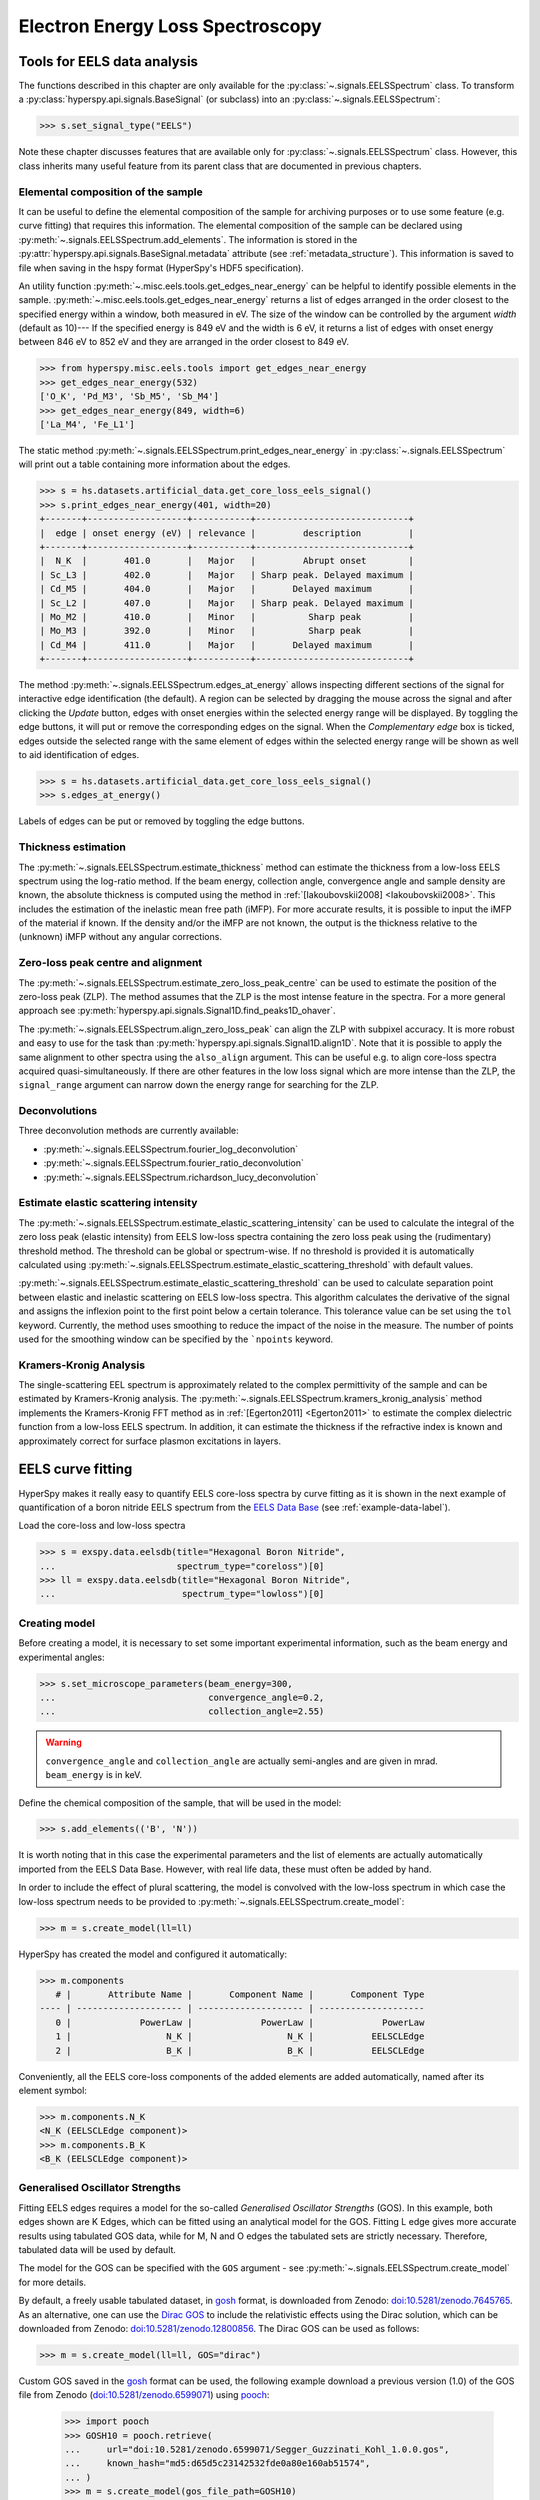 .. _eels-label:

Electron Energy Loss Spectroscopy
*********************************

.. _eels_tools-label:

Tools for EELS data analysis
----------------------------

The functions described in this chapter are only available for the
:py:class:`~.signals.EELSSpectrum` class. To transform a
:py:class:`hyperspy.api.signals.BaseSignal` (or subclass) into an
:py:class:`~.signals.EELSSpectrum`:

.. code-block:: python

    >>> s.set_signal_type("EELS")

Note these chapter discusses features that are available only for
:py:class:`~.signals.EELSSpectrum` class. However, this class inherits
many useful feature from its parent class that are documented in previous
chapters.


.. _eels_elemental_composition-label:

Elemental composition of the sample
^^^^^^^^^^^^^^^^^^^^^^^^^^^^^^^^^^^

It can be useful to define the elemental composition of the sample for
archiving purposes or to use some feature (e.g. curve fitting) that requires
this information.  The elemental composition of the sample can be declared
using :py:meth:`~.signals.EELSSpectrum.add_elements`. The
information is stored in the :py:attr:`hyperspy.api.signals.BaseSignal.metadata`
attribute (see :ref:`metadata_structure`). This information is saved to file
when saving in the hspy format (HyperSpy's HDF5 specification).

An utility function :py:meth:`~.misc.eels.tools.get_edges_near_energy` can be
helpful to identify possible elements in the sample.
:py:meth:`~.misc.eels.tools.get_edges_near_energy` returns a list of edges
arranged in the order closest to the specified energy within a window, both
measured in eV. The size of the window can be controlled by the argument
`width` (default as 10)--- If the specified energy is 849 eV and the width is
6 eV, it returns a list of edges with onset energy between 846 eV to 852 eV and
they are arranged in the order closest to 849 eV.

.. code-block:: python

    >>> from hyperspy.misc.eels.tools import get_edges_near_energy
    >>> get_edges_near_energy(532)
    ['O_K', 'Pd_M3', 'Sb_M5', 'Sb_M4']
    >>> get_edges_near_energy(849, width=6)
    ['La_M4', 'Fe_L1']

The static method :py:meth:`~.signals.EELSSpectrum.print_edges_near_energy`
in :py:class:`~.signals.EELSSpectrum` will print out a table containing
more information about the edges.

.. code-block:: python

    >>> s = hs.datasets.artificial_data.get_core_loss_eels_signal()
    >>> s.print_edges_near_energy(401, width=20)
    +-------+-------------------+-----------+-----------------------------+
    |  edge | onset energy (eV) | relevance |         description         |
    +-------+-------------------+-----------+-----------------------------+
    |  N_K  |       401.0       |   Major   |         Abrupt onset        |
    | Sc_L3 |       402.0       |   Major   | Sharp peak. Delayed maximum |
    | Cd_M5 |       404.0       |   Major   |       Delayed maximum       |
    | Sc_L2 |       407.0       |   Major   | Sharp peak. Delayed maximum |
    | Mo_M2 |       410.0       |   Minor   |          Sharp peak         |
    | Mo_M3 |       392.0       |   Minor   |          Sharp peak         |
    | Cd_M4 |       411.0       |   Major   |       Delayed maximum       |
    +-------+-------------------+-----------+-----------------------------+

The method :py:meth:`~.signals.EELSSpectrum.edges_at_energy` allows
inspecting different sections of the signal for interactive edge
identification (the default). A region can be selected by dragging the mouse
across the signal and after clicking the `Update` button, edges with onset
energies within the selected energy range will be displayed. By toggling the
edge buttons, it will put or remove the corresponding edges on the signal. When
the `Complementary edge` box is ticked, edges outside the selected range with
the same element of edges within the selected energy range will be shown as well
to aid identification of edges.

.. code-block:: python

    >>> s = hs.datasets.artificial_data.get_core_loss_eels_signal()
    >>> s.edges_at_energy()

.. figure::  images/EELS_edges_at_energy.png
   :align:   center
   :width:   500

   Labels of edges can be put or removed by toggling the edge buttons.


.. _eels_thickness-label:

Thickness estimation
^^^^^^^^^^^^^^^^^^^^

.. versionadded:: 1.6
    Option to compute the absolute thickness, including the angular corrections
    and mean free path estimation.

The :py:meth:`~.signals.EELSSpectrum.estimate_thickness` method can
estimate the thickness from a low-loss EELS spectrum using the log-ratio
method. If the beam energy, collection angle, convergence angle and sample
density are known, the absolute thickness is computed using the method in
:ref:`[Iakoubovskii2008] <Iakoubovskii2008>`. This includes the estimation of
the inelastic mean free path (iMFP). For more accurate results, it is possible
to input the iMFP of the material if known.  If the density and/or the iMFP are
not known, the output is the thickness relative to the (unknown) iMFP without
any angular corrections.

Zero-loss peak centre and alignment
^^^^^^^^^^^^^^^^^^^^^^^^^^^^^^^^^^^

The
:py:meth:`~.signals.EELSSpectrum.estimate_zero_loss_peak_centre`
can be used to estimate the position of the zero-loss peak (ZLP). The method assumes
that the ZLP is the most intense feature in the spectra. For a more general
approach see :py:meth:`hyperspy.api.signals.Signal1D.find_peaks1D_ohaver`.

The :py:meth:`~.signals.EELSSpectrum.align_zero_loss_peak` can
align the ZLP with subpixel accuracy. It is more robust and easy to use for the task
than :py:meth:`hyperspy.api.signals.Signal1D.align1D`. Note that it is
possible to apply the same alignment to other spectra using the ``also_align``
argument. This can be useful e.g. to align core-loss spectra acquired
quasi-simultaneously. If there are other features in the low loss signal
which are more intense than the ZLP, the ``signal_range`` argument can narrow
down the energy range for searching for the ZLP.

Deconvolutions
^^^^^^^^^^^^^^

Three deconvolution methods are currently available:

* :py:meth:`~.signals.EELSSpectrum.fourier_log_deconvolution`
* :py:meth:`~.signals.EELSSpectrum.fourier_ratio_deconvolution`
* :py:meth:`~.signals.EELSSpectrum.richardson_lucy_deconvolution`

Estimate elastic scattering intensity
^^^^^^^^^^^^^^^^^^^^^^^^^^^^^^^^^^^^^

The
:py:meth:`~.signals.EELSSpectrum.estimate_elastic_scattering_intensity`
can be used to calculate the integral of the zero loss peak (elastic intensity)
from EELS low-loss spectra containing the zero loss peak using the
(rudimentary) threshold method. The threshold can be global or spectrum-wise.
If no threshold is provided it is automatically calculated using
:py:meth:`~.signals.EELSSpectrum.estimate_elastic_scattering_threshold`
with default values.

:py:meth:`~.signals.EELSSpectrum.estimate_elastic_scattering_threshold`
can be used to  calculate separation point between elastic and inelastic
scattering on EELS low-loss spectra. This algorithm calculates the derivative
of the signal and assigns the inflexion point to the first point below a
certain tolerance.  This tolerance value can be set using the ``tol`` keyword.
Currently, the method uses smoothing to reduce the impact of the noise in the
measure. The number of points used for the smoothing window can be specified by
the ```npoints`` keyword.


.. _eels.kk:

Kramers-Kronig Analysis
^^^^^^^^^^^^^^^^^^^^^^^

The single-scattering EEL spectrum is approximately related to the complex
permittivity of the sample and can be estimated by Kramers-Kronig analysis.
The :py:meth:`~.signals.EELSSpectrum.kramers_kronig_analysis`
method implements the Kramers-Kronig FFT method as in
:ref:`[Egerton2011] <Egerton2011>` to estimate the complex dielectric function
from a low-loss EELS spectrum. In addition, it can estimate the thickness if
the refractive index is known and approximately correct for surface
plasmon excitations in layers.


.. _eels.fitting:

EELS curve fitting
------------------

HyperSpy makes it really easy to quantify EELS core-loss spectra by curve
fitting as it is shown in the next example of quantification of a boron nitride
EELS spectrum from the `EELS Data Base
<https://eelsdb.eu/>`__ (see :ref:`example-data-label`).

Load the core-loss and low-loss spectra


.. code-block:: python

    >>> s = exspy.data.eelsdb(title="Hexagonal Boron Nitride",
    ...                       spectrum_type="coreloss")[0]
    >>> ll = exspy.data.eelsdb(title="Hexagonal Boron Nitride",
    ...                        spectrum_type="lowloss")[0]


Creating model
^^^^^^^^^^^^^^

Before creating a model, it is necessary to set some important experimental information,
such as the beam energy and experimental angles:

.. code-block:: python

    >>> s.set_microscope_parameters(beam_energy=300,
    ...                             convergence_angle=0.2,
    ...                             collection_angle=2.55)

.. warning::

    ``convergence_angle`` and ``collection_angle`` are actually semi-angles and are
    given in mrad. ``beam_energy`` is in keV.


Define the chemical composition of the sample, that will be used in the model:

.. code-block:: python

    >>> s.add_elements(('B', 'N'))

It is worth noting that in this case the experimental parameters and the list of
elements are actually automatically imported from the EELS Data Base.
However, with real life data, these must often be added by hand.

In order to include the effect of plural scattering, the model is convolved with the
low-loss spectrum in which case the low-loss spectrum needs to be provided to
:py:meth:`~.signals.EELSSpectrum.create_model`:


.. code-block:: python

    >>> m = s.create_model(ll=ll)


HyperSpy has created the model and configured it automatically:

.. code-block:: python

    >>> m.components
       # |       Attribute Name |       Component Name |       Component Type
    ---- | -------------------- | -------------------- | --------------------
       0 |             PowerLaw |             PowerLaw |             PowerLaw
       1 |                  N_K |                  N_K |           EELSCLEdge
       2 |                  B_K |                  B_K |           EELSCLEdge

Conveniently, all the EELS core-loss components of the added elements are added
automatically, named after its element symbol:

.. code-block:: python

    >>> m.components.N_K
    <N_K (EELSCLEdge component)>
    >>> m.components.B_K
    <B_K (EELSCLEdge component)>

.. _eels.GOS:

Generalised Oscillator Strengths
^^^^^^^^^^^^^^^^^^^^^^^^^^^^^^^^
Fitting EELS edges requires a model for the so-called *Generalised Oscillator
Strengths* (GOS). In this example, both edges shown are K Edges, which can be fitted
using an analytical model for the GOS. Fitting L edge gives more accurate
results using tabulated GOS data, while for M, N and O edges the tabulated sets
are strictly necessary. Therefore, tabulated data will be used by default.

The model for the GOS can be specified with the ``GOS`` argument
- see :py:meth:`~.signals.EELSSpectrum.create_model` for more details.

By default, a freely usable tabulated dataset, in `gosh <https://gitlab.com/gguzzina/gosh>`__
format, is downloaded from Zenodo:
`doi:10.5281/zenodo.7645765 <https://zenodo.org/record/7645765>`_.
As an alternative, one can use the `Dirac GOS <https://arxiv.org/abs/2405.10151>`_ to include the relativistic effects using the Dirac solution, which can be downloaded from Zenodo: `doi:10.5281/zenodo.12800856 <https://zenodo.org/record/12800856>`_. The Dirac GOS can be used as follows:

.. code-block:: python

    >>> m = s.create_model(ll=ll, GOS="dirac")


Custom GOS saved in the `gosh <https://gitlab.com/gguzzina/gosh>`__ format can be used,
the following example download a previous version (1.0) of the GOS file from Zenodo
(`doi:10.5281/zenodo.6599071 <https://zenodo.org/record/6599071>`_) using
`pooch <https://www.fatiando.org/pooch>`_:

    >>> import pooch
    >>> GOSH10 = pooch.retrieve(
    ...     url="doi:10.5281/zenodo.6599071/Segger_Guzzinati_Kohl_1.0.0.gos",
    ...     known_hash="md5:d65d5c23142532fde0a80e160ab51574",
    ... )
    >>> m = s.create_model(gos_file_path=GOSH10)


Fitting model
^^^^^^^^^^^^^

By default the fine structure features are disabled.
We must enable them to accurately fit this spectrum:

.. code-block:: python

    >>> m.enable_fine_structure()


We use :py:meth:`~.models.EELSModel.smart_fit` instead of the standard
fit method because :py:meth:`~.models.EELSModel.smart_fit` is
optimized to fit EELS core-loss spectra

.. code-block:: python

    >>> m.smart_fit()


This fit can also be applied over the entire signal to fit a whole spectrum
image

.. code-block:: python

    >>> m.multifit(kind='smart')

.. NOTE::

    :py:meth:`~.models.EELSModel.smart_fit` and ``m.multifit(kind='smart')``
    are methods specific to the EELS model. The fitting procedure acts in an iterative
    manner along the energy-loss-axis. First it fits only the background up to the first edge.
    It continues by deactivating all edges except the first one, then performs
    the fit. Then it only activates the the first two, fits, and repeats this
    until all edges are fitted simultaneously.

    Other, non-EELSCLEdge components, are never deactivated, and fitted on every
    iteration.

Print the result of the fit

.. code-block:: python

    >>> m.quantify()
    Absolute quantification:
    Elem.	Intensity
    B	0.045648
    N	0.048061


Visualize the result

.. code-block:: python

    >>> m.plot()


.. figure::  images/curve_fitting_BN.png
   :align:   center
   :width:   500

   Curve fitting quantification of a boron nitride EELS core-loss spectrum
   from the `EELS Data Base <https://eelsdb.eu>`__.


There are several methods that are only available in
:py:class:`~.models.EELSModel`:

* :py:meth:`~.models.EELSModel.smart_fit` is a fit method that is
  more robust than the standard routine when fitting EELS data.
* :py:meth:`~.models.EELSModel.quantify` prints the intensity at
  the current locations of all the EELS ionisation edges in the model.
* :py:meth:`~.models.EELSModel.remove_fine_structure_data` removes
  the fine structure spectral data range (as defined by the
  :py:attr:`~.components.EELSCLEdge.fine_structure_width`
  ionisation edge components. It is specially useful when fitting without
  convolving with a zero-loss peak.

The following methods permit to easily enable/disable background and ionisation
edge components:

* :py:meth:`~.models.EELSModel.enable_edges`
* :py:meth:`~.models.EELSModel.enable_background`
* :py:meth:`~.models.EELSModel.disable_background`
* :py:meth:`~.models.EELSModel.enable_fine_structure`
* :py:meth:`~.models.EELSModel.disable_fine_structure`

The following methods permit to easily enable/disable several ionisation
edge functionalities:

* :py:meth:`~.models.EELSModel.set_all_edges_intensities_positive`
* :py:meth:`~.models.EELSModel.unset_all_edges_intensities_positive`
* :py:meth:`~.models.EELSModel.enable_free_onset_energy`
* :py:meth:`~.models.EELSModel.disable_free_onset_energy`
* :py:meth:`~.models.EELSModel.fix_edges`
* :py:meth:`~.models.EELSModel.free_edges`
* :py:meth:`~.models.EELSModel.fix_fine_structure`
* :py:meth:`~.models.EELSModel.free_fine_structure`

.. _eels.fine_structure:

Fine structure analysis
^^^^^^^^^^^^^^^^^^^^^^^

The fine structure of an EELS ionization edge manifests as distinct features within
the first few tens of eVs energy. It is due to variations in the electron's energy
loss probability caused by the interactions with the material's electronic structure.
It offers insights into the material's electronic properties, bonding, and local environments.
Therefore, we cannot model them from first-principles because i) the material is usually unknown
ii) HyperSpy only supports Hydrogenic and Hartree-Slater EELS core-loss models. Instead, the
:py:class:`~.components.EELSCLEdge` component includes features
for EELS fine structure modelling and analysis using functions to mimic the fine structure
features. The most basic consists in modelling
the fine structure of ionization edges using a spline function. You can activate this feature
by setting the :py:attr:`~.components.EELSCLEdge.fine_structure_active` attribute
of a given :py:class:`~.components.EELSCLEdge` component to ``True``. For example:

.. code-block:: python

    >>> m.components.N_K.fine_structure_active = True

To enable the fine structure component for all or a selection of ionization edges, you can use the
:py:meth:`~.models.EELSModel.enable_fine_structure` method:

.. code-block:: python

    >>> m.enable_fine_structure()

The width of the fine structure (i.e., the region of the ionization edge that we
will model using a spline instead of the atomic simulation) can be defined using the
:py:attr:`~.components.EELSCLEdge.fine_structure_width` attribute. It
defaults to 30 eV. Another important parameter is the
:py:attr:`~.components.EELSCLEdge.fine_structure_smoothing`. It takes
a value between 0 and 1, 0.3 by default. Decreasing it makes the spline smoother, at the
expense of detail. The optimal value should reproduce well the fine structure features
but not the noise.

The parameters controlling the shape of the spline function are stored in the
:py:attr:`~.components.EELSCLEdge.fine_structure_coeff` attribute.
Notice that the value of the :py:class:`component.Parameter` is a tuple that
contains a list of ``float``. Its length depends on the value of
:py:attr:`~.components.EELSCLEdge.fine_structure_width` and
:py:attr:`~.components.EELSCLEdge.fine_structure_smoothing`, and it
will be reset to 0 when any of those values change.

If we zoom-in the fine structure region of the Boron-K ionization edge of the BN
model above, we notice that the fit is actually not very good:

.. figure::  images/EELS_BN_B_zoomin.png
   :align:   center
   :width:   500

   Boron-K EELS ionization edge fine structure model using default values

Let's try to improve the fine structure model of the Boron-K and Nitrogen-K ionization edges by:

* Adjusting the position of the B-K edge onset to match the experimental spectrum
* Adjusting the width of the fine structure


.. code-block:: python

    >>> m.set_signal_range(160.)
    >>> m.components.B_K.onset_energy.value = 194
    >>> m.components.N_K.onset_energy.value = 402.5
    >>> m.components.B_K.fine_structure_width = 40
    >>> m.components.N_K.fine_structure_width = 45
    >>> m.components.B_K.fine_structure_smoothing = 0.4
    >>> m.smart_fit()

After executing the commands above, the model of the fine structure of both
edges is much better, and the B/N ratio gets closer to one. Indeed, when
performing EELS quantification using the low-loss region to account for
multiple scattering, improving the model of the fine structure is essential
to obtain an accurate parameter estimation.

When fitting edges with fine structure enabled, it is often desirable that the
fine structure region of nearby ionization edges does not overlap. HyperSpy
provides a method,
:py:meth:`~.models.EELSModel.resolve_fine_structure`, to
automatically adjust the fine structure to avoid overlap. This method is executed
automatically when e.g. components are added or removed from the model, but
sometimes is necessary to call it manually.

Sometimes it is desirable to disable the automatic adjustment of the fine
structure width. It is possible to suspend this feature by calling
:py:meth:`~.models.EELSModel.suspend_auto_fine_structure_width`.
To resume it use
:py:meth:`~.models.EELSModel.suspend_auto_fine_structure_width`

Fine structure analysis
"""""""""""""""""""""""

Fine structure analysis consists on measuring different features of the fine structure
(e.g., peak position, area, ...). Often, these features can be related to the ionized atom environment.
For this purpose, we need to replace the spline function, that we
have used so far to fit the fine structure, with other functions that accurately
model the features that we want to measure. 

As an example, lets model the first two peaks of the Boron-K edge fine structure using two
Gaussian functions instead of the spline function:


.. code-block:: python

    >>> g1 = hs.model.components1D.GaussianHF(centre=194.7, fwhm=3., height=5)
    >>> g1.name = "B_K_l1"
    >>> g2 = hs.model.components1D.GaussianHF(centre=201.9, fwhm=5., height=5)
    >>> g2.name = "B_K_l2"

Next, we need to let HyperSpy know that these two Gaussian functions are part
of the fine structure of the Boron-K edge. Otherwise, the Gaussian functions
would be added over the current spline fine structure, which is not what
we want: we want to replace the spline function with the two Gaussian functions
in the first 10 eV from the Boron-K ionization edge onset.
For that, we simply add them to the
:py:attr:`~.components.EELSCLEdge.fine_structure_components` ``set``:

.. code-block:: python

    >>> m.components.B_K.fine_structure_components.update((g1, g2)) 


Note that the Gaussian components are added to the model:

.. code-block:: python

    >>> m.components
    # |      Attribute Name |      Component Name |      Component Type
    ---- | ------------------- | ------------------- | -------------------
    0 |            PowerLaw |            PowerLaw |            PowerLaw
    1 |                 N_K |                 N_K |          EELSCLEdge
    2 |                 B_K |                 B_K |          EELSCLEdge
    3 |              B_K_l1 |              B_K_l1 |          GaussianHF
    4 |              B_K_l2 |              B_K_l2 |          GaussianHF


We still need to use the spline function to model the fine structure
region that we are not modelling using the Gaussian functions. Therefore, we
make sure that :py:attr:`~.components.EELSCLEdge.fine_structure_spline_active`
is ``True`` and we set its onset to around the minimum between the 2nd and 3rd (~205 eV) fine
structure peaks:

.. code-block:: python

    >>> m.components.B_K.fine_structure_spline_active = True
    >>> m.components.B_K.fine_structure_spline_onset = 205. - m.components.B_K.onset_energy.value
    >>> m.smart_fit()
    >>> m.plot(plot_components=True)


.. figure::  images/EELS_BN_B_zoomin_with_gaussians.png
   :align:   center
   :width:   500

   Boron-K EELS ionization edge fine structure model using two Gaussian functions
   for the first two white-lines, and a spline function for the rest of the
   fine structure.
